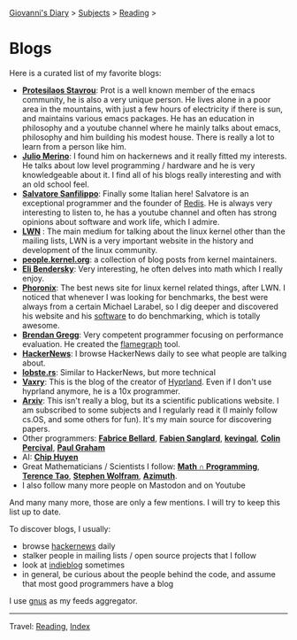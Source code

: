 #+startup: content indent

[[file:../index.org][Giovanni's Diary]] > [[file:../subjects.org][Subjects]] > [[file:reading.org][Reading]] >

* Blogs
#+INDEX: Giovanni's Diary!Reading!Blogs

Here is a curated list of my favorite blogs:

- *[[https://protesilaos.com/feeds/][Protesilaos Stavrou]]*: Prot is a well known member of the emacs
  community, he is also a very unique person. He lives alone in a poor
  area in the mountains, with just a few hours of electricity if there
  is sun, and maintains various emacs packages. He has an education in
  philosophy and a youtube channel where he mainly talks about emacs,
  philosophy and him building his modest house. There is really a lot
  to learn from a person like him.
- *[[https://blogsystem5.substack.com/feed][Julio Merino]]*: I found him on hackernews and it really fitted my
  interests. He talks about low level programming / hardware and he is
  very knowledgeable about it. I find all of his blogs really
  interesting and with an old school feel.
- *[[https://www.antirez.com/rss][Salvatore Sanfilippo]]*: Finally some Italian here! Salvatore is an
  exceptional programmer and the founder of [[https://github.com/redis/redis][Redis]]. He is always very
  interesting to listen to, he has a youtube channel and often has
  strong opinions about software and work life, which I admire.
- *[[https://lwn.net/][LWN]]* : The main medium for talking about the linux kernel other
  than the mailing lists, LWN is a very important website in the
  history and development of the linux community.
- *[[https://people.kernel.org/read/feed/][people.kernel.org]]*: a collection of blog posts from kernel
  maintainers.
- *[[https://eli.thegreenplace.net/feeds/all.atom.xml][Eli Bendersky]]*: Very interesting, he often delves into math which I
  really enjoy.
- *[[https://www.phoronix.com/rss.php][Phoronix]]*: The best news site for linux kernel related things,
  after LWN. I noticed that whenever I was looking for benchmarks, the
  best were always from a certain Michael Larabel, so I dig deeper and
  discovered his website and his [[https://github.com/phoronix-test-suite/phoronix-test-suite][software]] to do benchmarking, which is
  totally awesome.
- *[[https://www.brendangregg.com/blog/rss.xml][Brendan Gregg]]*: Very competent programmer focusing on performance
  evaluation. He created the [[https://github.com/brendangregg/FlameGraph][flamegraph]] tool.
- *[[https://news.ycombinator.com/][HackerNews]]*: I browse HackerNews daily to see what people are
  talking about.
- *[[https://lobste.rs/][lobste.rs]]*: Similar to HackerNews, but more technical
- *[[https://blog.vaxry.net/feed][Vaxry]]*: This is the blog of the creator of [[https://github.com/hyprwm/Hyprland][Hyprland]]. Even if I
  don't use hyprland anymore, he is a 10x programmer.
- *[[https://arxiv.org/][Arxiv]]*: This isn't really a blog, but its a scientific publications
  website. I am subscribed to some subjects and I regularly read it (I
  mainly follow cs.OS, and some others for fun). It's my main source
  for discovering papers.
- Other programmers: *[[https://www.bellard.org/][Fabrice Bellard]]*, *[[https://fabiensanglard.net/rss.xml][Fabien Sanglard]]*, *[[https://kevingal.com/feed.xml][kevingal]]*,
  *[[https://www.daemonology.net/blog/index.rss][Colin Percival]]*, *[[http://www.aaronsw.com/2002/feeds/pgessays.rss][Paul Graham]]*
- AI: *[[https://huyenchip.com/feed.xml][Chip Huyen]]*
- Great Mathematicians / Scientists I follow: *[[https://www.jeremykun.com/index.xml][Math ∩ Programming]]*,
  *[[https://terrytao.wordpress.com/feed/][Terence Tao]]*, *[[https://writings.stephenwolfram.com/feed/][Stephen Wolfram]]*, *[[https://johncarlosbaez.wordpress.com/feed/][Azimuth]]*.
- I also follow many more people on Mastodon and on Youtube
  
And many many more, those are only a few mentions. I will try to keep
this list up to date.
	
To discover blogs, I usually:
- browse [[https://news.ycombinator.com/][hackernews]] daily
- stalker people in mailing lists / open source projects that I follow
- look at [[https://indieblog.page/all][indieblog]] sometimes
- in general, be curious about the people behind the code, and assume
  that most good programmers have a blog

I use [[https://www.gnus.org/][gnus]] as my feeds aggregator.

-----

Travel: [[file:reading.org][Reading]], [[file:../theindex.org][Index]]
